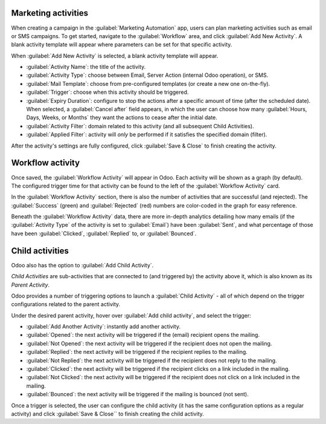 Marketing activities
====================

When creating a campaign in the :guilabel:`Marketing Automation` app, users can plan marketing
activities such as email or SMS campaigns. To get started, navigate to the :guilabel:`Workflow`
area, and click :guilabel:`Add New Activity`. A blank activity template will appear where
parameters can be set for that specific activity.

When :guilabel:`Add New Activity` is selected, a blank activity template will appear.

.. image:: workflow_activities/activity-template.png
   :align: center
   :alt: An activity template in Odoo Marketing Automation.

- :guilabel:`Activity Name`: the title of the activity.
- :guilabel:`Activity Type`: choose between Email, Server Action (internal Odoo operation), or SMS.
- :guilabel:`Mail Template`: choose from pre-configured templates (or create a new one on-the-fly).
- :guilabel:`Trigger`: choose when this activity should be triggered.
- :guilabel:`Expiry Duration`: configure to stop the actions after a specific amount of time
  (after the scheduled date). When selected, a :guilabel:`Cancel after` field appears, in which the
  user can choose how many :guilabel:`Hours, Days, Weeks, or Months` they want the actions to cease
  after the initial date.
- :guilabel:`Activity Filter`: domain related to this activity (and all subsequent Child Activities).
- :guilabel:`Applied Filter`: activity will *only* be performed if it satisfies the specified
  domain (filter).

After the activity's settings are fully configured, click :guilabel:`Save & Close` to finish
creating the activity.

Workflow activity
=================

Once saved, the :guilabel:`Workflow Activity` will appear in Odoo. Each activity will be shown as a
graph (by default). The configured trigger time for that activity can be found to the left of the
:guilabel:`Workflow Activity` card.

In the :guilabel:`Workflow Activity` section, there is also the number of activities that are
successful (and rejected). The :guilabel:`Success` (green) and :guilabel:`Rejected` (red) numbers
are color-coded in the graph for easy reference. 

.. image:: workflow_activities/workflow-activity.png
   :align: center
   :alt: Typical workflow activity in Odoo Marketing Automation.

Beneath the :guilabel:`Workflow Activity` data, there are more in-depth analytics detailing how
many emails (if the :guilabel:`Activity Type` of the activity is set to :guilabel:`Email`) have 
been :guilabel:`Sent`, and what percentage of those have been :guilabel:`Clicked`, 
:guilabel:`Replied` to, or :guilabel:`Bounced`.

Child activities
================

Odoo also has the option to :guilabel:`Add Child Activity`. 

*Child Activities* are sub-activities that are connected to (and triggered by) the 
activity above it, which is also known as its *Parent Activity*.

Odoo provides a number of triggering options to launch a :guilabel:`Child Activity` - all of which
depend on the trigger configurations related to the parent activity. 

Under the desired parent activity, hover over :guilabel:`Add child activity`, and select the
trigger:

- :guilabel:`Add Another Activity`: instantly add another activity.
- :guilabel:`Opened`: the next activity will be triggered if the (email) recipient opens the 
  mailing.
- :guilabel:`Not Opened`: the next activity will be triggered if the recipient does not open the
  mailing.
- :guilabel:`Replied`: the next activity will be triggered if the recipient replies to the mailing.
- :guilabel:`Not Replied`: the next activity will be triggered if the recipient does not reply to
  the mailing.
- :guilabel:`Clicked`: the next activity will be triggered if the recipient clicks on a link
  included in the mailing.
- :guilabel:`Not Clicked`: the next activity will be triggered if the recipient does not click on a
  link included in the mailing.
- :guilabel:`Bounced`: the next activity will be triggered if the mailing is bounced (not sent).

Once a trigger is selected, the user can configure the child activity (it has the same 
configuration options as a regular activity) and click :guilabel:`Save & Close`` to finish creating 
the child activity.
